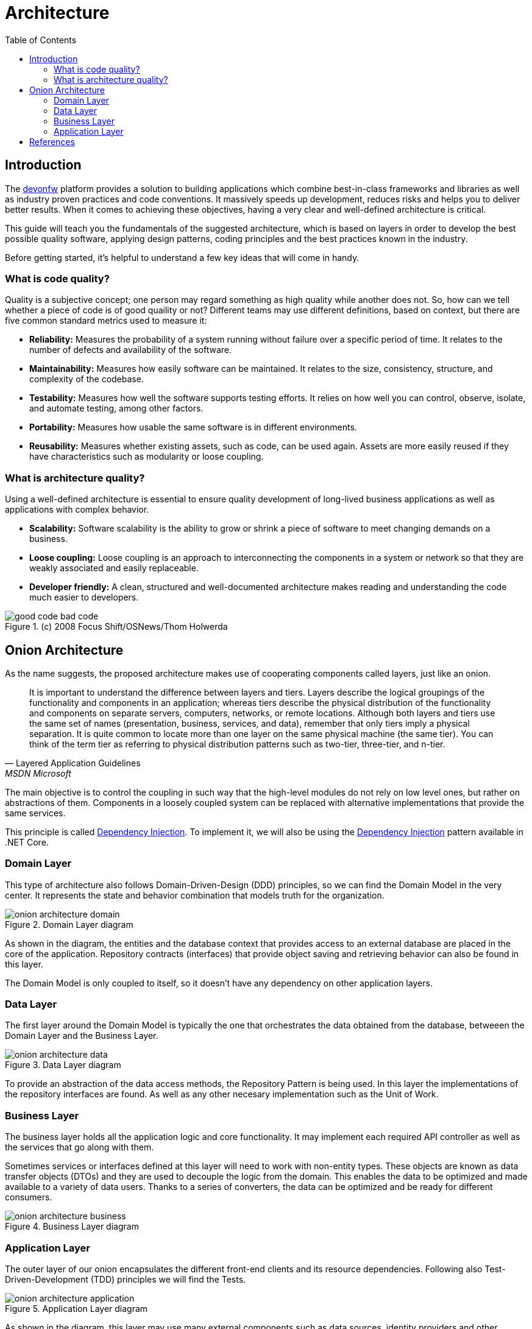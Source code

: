 :toc:

[.text-justify]

= Architecture

toc::[]

== Introduction

The https://devonfw.com/website/pages/welcome/welcome.html[devonfw] platform provides a solution to building applications which combine best-in-class frameworks and libraries as well as industry proven practices and code conventions. It massively speeds up development, reduces risks and helps you to deliver better results. When it comes to achieving these objectives, having a very clear and well-defined architecture is critical. 

//Comentar lo que se va a explicar en el documento
This guide will teach you the fundamentals of the suggested architecture, which is based on layers in order to develop the best possible quality software, applying design patterns, coding principles and the best practices known in the industry.

Before getting started, it's helpful to understand a few key ideas that will come in handy.

//Conceptos previos
=== What is code quality?
Quality is a subjective concept; one person may regard something as high quality while another does not. So, how can we tell whether a piece of code is of good quaility or not?
Different teams may use different definitions, based on context, but there are five common standard metrics used to measure it:

* *Reliability:* Measures the probability of a system running without failure over a specific period of time. It relates to the number of defects and availability of the software.
* *Maintainability:* Measures how easily software can be maintained. It relates to the size, consistency, structure, and complexity of the codebase.
* *Testability:* Measures how well the software supports testing efforts. It relies on how well you can control, observe, isolate, and automate testing, among other factors.
* *Portability:* Measures how usable the same software is in different environments.
* *Reusability:* Measures whether existing assets, such as code, can be used again. Assets are more easily reused if they have characteristics such as modularity or loose coupling.

=== What is architecture quality?
Using a well-defined architecture is essential to ensure quality development of long-lived business applications as well as applications with complex behavior.

* *Scalability:* Software scalability is the ability to grow or shrink a piece of software to meet changing demands on a business.
* *Loose coupling:* Loose coupling is an approach to interconnecting the components in a system or network so that they are weakly associated and easily replaceable.
* *Developer friendly:* A clean, structured and well-documented architecture makes reading and understanding the code much easier to developers.

.(c) 2008 Focus Shift/OSNews/Thom Holwerda
image::images/good-code_bad-code.png[]

== Onion Architecture
As the name suggests, the proposed architecture makes use of cooperating components called layers, just like an onion. 

"It is important to understand the difference between layers and tiers. Layers describe the logical groupings of the functionality and components in an application; whereas tiers describe the physical distribution of the functionality and components on separate servers, computers, networks, or remote locations. Although both layers and tiers use the same set of names (presentation, business, services, and data), remember that only tiers imply a physical separation. It is quite common to locate more than one layer on the same physical machine (the same tier). You can think of the term tier as referring to physical distribution patterns such as two-tier, three-tier, and n-tier." 
-- Layered Application Guidelines, MSDN Microsoft

The main objective is to control the coupling in such way that the high-level modules do not rely on low level ones, but rather on abstractions of them. Components in a loosely coupled system can be replaced with alternative implementations that provide the same services. 

This principle is called https://en.wikipedia.org/wiki/Dependency_inversion_principle[Dependency Injection]. To implement it, we will also be using the https://docs.microsoft.com/en-us/aspnet/core/fundamentals/dependency-injection?view=aspnetcore-6.0[Dependency Injection] pattern available in .NET Core.

=== Domain Layer
This type of architecture also follows Domain-Driven-Design (DDD) principles, so we can find the Domain Model in the very center. It represents the state and behavior combination that models truth for the organization.

.Domain Layer diagram
image::images/onion_architecture_domain.png[]

As shown in the diagram, the entities and the database context that provides access to an external database are placed in the core of the application. Repository contracts (interfaces) that provide object saving and retrieving behavior can also be found in this layer.

The Domain Model is only coupled to itself, so it doesn't have any dependency on other application layers.

=== Data Layer
The first layer around the Domain Model is typically the one that orchestrates the data obtained from the database, betweeen the Domain Layer and the Business Layer. 

.Data Layer diagram
image::images/onion_architecture_data.png[]

To provide an abstraction of the data access methods, the Repository Pattern is being used. In this layer the implementations of the repository interfaces are found. As well as any other necesary implementation such as the Unit of Work. 

=== Business Layer

The business layer holds all the application logic and core functionality. It may implement each required API controller as well as the services that go along with them.

Sometimes services or interfaces defined at this layer will need to work with non-entity types. These objects are known as data transfer objects (DTOs) and they are used to decouple the logic from the domain. This enables the data to be optimized and made available to a variety of data users. Thanks to a series of converters, the data can be optimized and be ready for different consumers.

.Business Layer diagram
image::images/onion_architecture_business.png[]

=== Application Layer

The outer layer of our onion encapsulates the different front-end clients and its resource dependencies. Following also Test-Driven-Development (TDD) principles we will find the Tests. 

.Application Layer diagram
image::images/onion_architecture_application.png[]

As shown in the diagram, this layer may use many external components such as data sources, identity providers and other services. 

== References
Here are some interesting references to continue learning about this topic:

* https://docs.microsoft.com/en-us/dotnet/architecture/modern-web-apps-azure/common-web-application-architectures[Common web Application Architectures - Microsoft Docs]

* https://docs.microsoft.com/en-us/dotnet/architecture/modern-web-apps-azure/architectural-principles[Architectural Principles - Microsoft Docs]

* https://docs.microsoft.com/en-us/aspnet/core/fundamentals/dependency-injection?view=aspnetcore-6.0[Dependency injection in ASP.NET Core - Microsoft Docs]

* https://docs.microsoft.com/es-es/dotnet/architecture/microservices/microservice-ddd-cqrs-patterns/infrastructure-persistence-layer-design[Design the infrastructure persistence layer - Microsoft Docs]